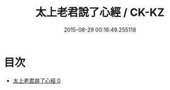 #+TITLE: 太上老君說了心經 / CK-KZ

#+DATE: 2015-08-29 00:16:49.255118
* 目次
 - [[file:KR5c0023_000.txt][太上老君說了心經 0]]
